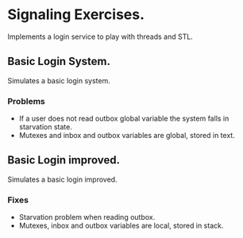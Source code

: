 * Signaling Exercises.
  Implements a login service to play with threads and STL.

** Basic Login System.
   Simulates a basic login system.

*** Problems
    - If a user does not read outbox global variable the system falls in starvation state.
    - Mutexes and inbox and outbox variables are global, stored in text.
** Basic Login improved.
   Simulates a basic login improved.

*** Fixes
   - Starvation problem when reading outbox.
   - Mutexes, inbox and outbox variables are local, stored in stack.
